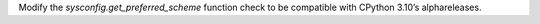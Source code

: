 Modify the `sysconfig.get_preferred_scheme` function check to be
compatible with CPython 3.10’s alphareleases.

